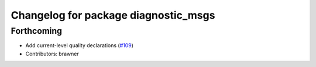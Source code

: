 ^^^^^^^^^^^^^^^^^^^^^^^^^^^^^^^^^^^^^
Changelog for package diagnostic_msgs
^^^^^^^^^^^^^^^^^^^^^^^^^^^^^^^^^^^^^

Forthcoming
-----------
* Add current-level quality declarations (`#109 <https://github.com/ros2/common_interfaces/issues/109>`_)
* Contributors: brawner
